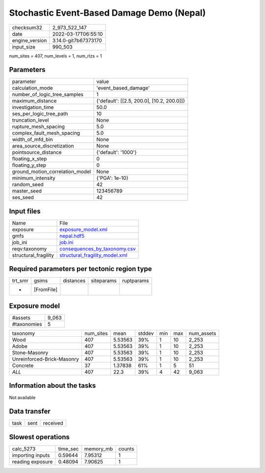 Stochastic Event-Based Damage Demo (Nepal)
==========================================

+----------------+----------------------+
| checksum32     | 2_973_522_147        |
+----------------+----------------------+
| date           | 2022-03-17T06:55:10  |
+----------------+----------------------+
| engine_version | 3.14.0-git7b67373170 |
+----------------+----------------------+
| input_size     | 990_503              |
+----------------+----------------------+

num_sites = 407, num_levels = 1, num_rlzs = 1

Parameters
----------
+---------------------------------+--------------------------------------------+
| parameter                       | value                                      |
+---------------------------------+--------------------------------------------+
| calculation_mode                | 'event_based_damage'                       |
+---------------------------------+--------------------------------------------+
| number_of_logic_tree_samples    | 1                                          |
+---------------------------------+--------------------------------------------+
| maximum_distance                | {'default': [[2.5, 200.0], [10.2, 200.0]]} |
+---------------------------------+--------------------------------------------+
| investigation_time              | 50.0                                       |
+---------------------------------+--------------------------------------------+
| ses_per_logic_tree_path         | 10                                         |
+---------------------------------+--------------------------------------------+
| truncation_level                | None                                       |
+---------------------------------+--------------------------------------------+
| rupture_mesh_spacing            | 5.0                                        |
+---------------------------------+--------------------------------------------+
| complex_fault_mesh_spacing      | 5.0                                        |
+---------------------------------+--------------------------------------------+
| width_of_mfd_bin                | None                                       |
+---------------------------------+--------------------------------------------+
| area_source_discretization      | None                                       |
+---------------------------------+--------------------------------------------+
| pointsource_distance            | {'default': '1000'}                        |
+---------------------------------+--------------------------------------------+
| floating_x_step                 | 0                                          |
+---------------------------------+--------------------------------------------+
| floating_y_step                 | 0                                          |
+---------------------------------+--------------------------------------------+
| ground_motion_correlation_model | None                                       |
+---------------------------------+--------------------------------------------+
| minimum_intensity               | {'PGA': 1e-10}                             |
+---------------------------------+--------------------------------------------+
| random_seed                     | 42                                         |
+---------------------------------+--------------------------------------------+
| master_seed                     | 123456789                                  |
+---------------------------------+--------------------------------------------+
| ses_seed                        | 42                                         |
+---------------------------------+--------------------------------------------+

Input files
-----------
+----------------------+--------------------------------------------------------------------+
| Name                 | File                                                               |
+----------------------+--------------------------------------------------------------------+
| exposure             | `exposure_model.xml <exposure_model.xml>`_                         |
+----------------------+--------------------------------------------------------------------+
| gmfs                 | `nepal.hdf5 <nepal.hdf5>`_                                         |
+----------------------+--------------------------------------------------------------------+
| job_ini              | `job.ini <job.ini>`_                                               |
+----------------------+--------------------------------------------------------------------+
| reqv:taxonomy        | `consequences_by_taxonomy.csv <consequences_by_taxonomy.csv>`_     |
+----------------------+--------------------------------------------------------------------+
| structural_fragility | `structural_fragility_model.xml <structural_fragility_model.xml>`_ |
+----------------------+--------------------------------------------------------------------+

Required parameters per tectonic region type
--------------------------------------------
+---------+------------+-----------+------------+------------+
| trt_smr | gsims      | distances | siteparams | ruptparams |
+---------+------------+-----------+------------+------------+
| *       | [FromFile] |           |            |            |
+---------+------------+-----------+------------+------------+

Exposure model
--------------
+-------------+-------+
| #assets     | 9_063 |
+-------------+-------+
| #taxonomies | 5     |
+-------------+-------+

+----------------------------+-----------+---------+--------+-----+-----+------------+
| taxonomy                   | num_sites | mean    | stddev | min | max | num_assets |
+----------------------------+-----------+---------+--------+-----+-----+------------+
| Wood                       | 407       | 5.53563 | 39%    | 1   | 10  | 2_253      |
+----------------------------+-----------+---------+--------+-----+-----+------------+
| Adobe                      | 407       | 5.53563 | 39%    | 1   | 10  | 2_253      |
+----------------------------+-----------+---------+--------+-----+-----+------------+
| Stone-Masonry              | 407       | 5.53563 | 39%    | 1   | 10  | 2_253      |
+----------------------------+-----------+---------+--------+-----+-----+------------+
| Unreinforced-Brick-Masonry | 407       | 5.53563 | 39%    | 1   | 10  | 2_253      |
+----------------------------+-----------+---------+--------+-----+-----+------------+
| Concrete                   | 37        | 1.37838 | 61%    | 1   | 5   | 51         |
+----------------------------+-----------+---------+--------+-----+-----+------------+
| *ALL*                      | 407       | 22.3    | 39%    | 4   | 42  | 9_063      |
+----------------------------+-----------+---------+--------+-----+-----+------------+

Information about the tasks
---------------------------
Not available

Data transfer
-------------
+------+------+----------+
| task | sent | received |
+------+------+----------+

Slowest operations
------------------
+------------------+----------+-----------+--------+
| calc_5273        | time_sec | memory_mb | counts |
+------------------+----------+-----------+--------+
| importing inputs | 0.59644  | 7.95312   | 1      |
+------------------+----------+-----------+--------+
| reading exposure | 0.48094  | 7.90625   | 1      |
+------------------+----------+-----------+--------+